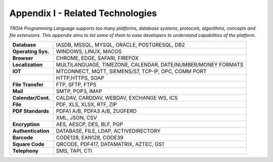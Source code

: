 

=====================================
Appendix I - Related Technologies
=====================================

*TROIA Programming Language supports too many platforms, database systems, protocols, algorithms, concepts and file extensions. This appendix aims to list some of them to ease developers to understand capabilities of the platform.*

            
      
+---------------------+----------------------------------------------------------------------------------+
| **Database**        | IASDB, MSSQL, MYSQL, ORACLE, POSTGRESQL, DB2                                     |
+---------------------+----------------------------------------------------------------------------------+
| **Operating Sys.**  | WINDOWS, LINUX, MACOS                                                            |
+---------------------+----------------------------------------------------------------------------------+
| **Browser**         | CHROME, EDGE, SAFARI, FIREFOX                                                    |
+---------------------+----------------------------------------------------------------------------------+
| **Localization**    | MULTILANGUAGE, TIMEZONE, CALENDAR, DATE/NUMBER/MONEY FORMATS                     |
+---------------------+----------------------------------------------------------------------------------+
| **IOT**             | MTCONNECT, MQTT, SIEMENS/S7, TCP-IP, OPC, COMM PORT                              |
+---------------------+----------------------------------------------------------------------------------+
|                     | HTTP,HTTPS, SOAP                                                                 |
+---------------------+----------------------------------------------------------------------------------+
| **File Transfer**   | FTP, SFTP, FTPS                                                                  |
+---------------------+----------------------------------------------------------------------------------+
| **Mail**            | SMTP, POP3, IMAP                                                                 |
+---------------------+----------------------------------------------------------------------------------+
| **Calendar/Cont.**  | CALDAV, CARDDAV, WEBDAV, EXCHANGE WS, ICS                                        |
+---------------------+----------------------------------------------------------------------------------+
| **File**            | PDF, XLS, XLSX, RTF, ZIP                                                         |
+---------------------+----------------------------------------------------------------------------------+
| **PDF Standards**   | PDFA1 A/B, PDFA3 A/B, ZUGFERD                                                    |
+---------------------+----------------------------------------------------------------------------------+
|                     | XML, JSON, CSV                                                                   |
+---------------------+----------------------------------------------------------------------------------+
| **Encryption**      | AES, AESCP, DES, BLF, PGP                                                        |
+---------------------+----------------------------------------------------------------------------------+
| **Authentication**  | DATABASE, FILE, LDAP, ACTIVEDIRECTORY                                            |
+---------------------+----------------------------------------------------------------------------------+
| **Barcode**         | CODE128, EAN128, CODE39                                                          |
+---------------------+----------------------------------------------------------------------------------+
| **Square Code**     | QRCODE, PDF417, DATAMATRIX, AZTEC, GS1                                           |
+---------------------+----------------------------------------------------------------------------------+
| **Telephony**       | SMS, TAPI, CTI                                                                   |
+---------------------+----------------------------------------------------------------------------------+


